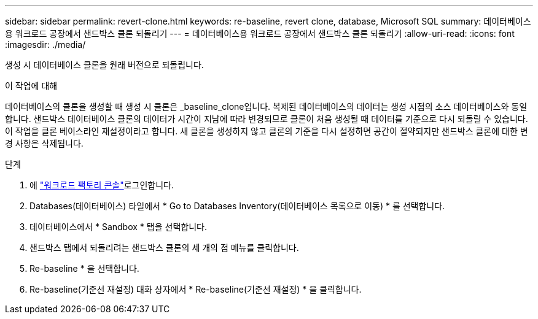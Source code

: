 ---
sidebar: sidebar 
permalink: revert-clone.html 
keywords: re-baseline, revert clone, database, Microsoft SQL 
summary: 데이터베이스용 워크로드 공장에서 샌드박스 클론 되돌리기 
---
= 데이터베이스용 워크로드 공장에서 샌드박스 클론 되돌리기
:allow-uri-read: 
:icons: font
:imagesdir: ./media/


[role="lead"]
생성 시 데이터베이스 클론을 원래 버전으로 되돌립니다.

.이 작업에 대해
데이터베이스의 클론을 생성할 때 생성 시 클론은 _baseline_clone입니다. 복제된 데이터베이스의 데이터는 생성 시점의 소스 데이터베이스와 동일합니다. 샌드박스 데이터베이스 클론의 데이터가 시간이 지남에 따라 변경되므로 클론이 처음 생성될 때 데이터를 기준으로 다시 되돌릴 수 있습니다. 이 작업을 클론 베이스라인 재설정이라고 합니다. 새 클론을 생성하지 않고 클론의 기준을 다시 설정하면 공간이 절약되지만 샌드박스 클론에 대한 변경 사항은 삭제됩니다.

.단계
. 에 link:https://console.workloads.netapp.com["워크로드 팩토리 콘솔"^]로그인합니다.
. Databases(데이터베이스) 타일에서 * Go to Databases Inventory(데이터베이스 목록으로 이동) * 를 선택합니다.
. 데이터베이스에서 * Sandbox * 탭을 선택합니다.
. 샌드박스 탭에서 되돌리려는 샌드박스 클론의 세 개의 점 메뉴를 클릭합니다.
. Re-baseline * 을 선택합니다.
. Re-baseline(기준선 재설정) 대화 상자에서 * Re-baseline(기준선 재설정) * 을 클릭합니다.

